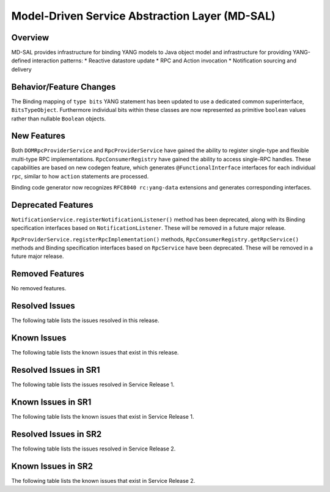 ===============================================
Model-Driven Service Abstraction Layer (MD-SAL)
===============================================

Overview
========

MD-SAL provides infrastructure for binding YANG models to Java object model and infrastructure
for providing YANG-defined interaction patterns:
* Reactive datastore update
* RPC and Action invocation
* Notification sourcing and delivery

Behavior/Feature Changes
========================
The Binding mapping of ``type bits`` YANG statement has been updated to use a dedicated common
superinterface, ``BitsTypeObject``. Furthermore individual bits within these classes are now represented
as primitive ``boolean`` values rather than nullable ``Boolean`` objects.

New Features
============
Both ``DOMRpcProviderService`` and ``RpcProviderService`` have gained the ability to register single-type
and flexible multi-type RPC implementations. ``RpcConsumerRegistry`` have gained the ability to access single-RPC
handles. These capabilities are based on new codegen feature, which generates ``@FunctionalInterface`` interfaces
for each individual ``rpc``, similar to how ``action`` statements are processed.

Binding code generator now recognizes ``RFC8040 rc:yang-data`` extensions and generates corresponding interfaces.

Deprecated Features
===================
``NotificationService.registerNotificationListener()`` method has been deprecated, along with its Binding
specification interfaces based on ``NotificationListener``. These will be removed in a future major release.

``RpcProviderService.registerRpcImplementation()`` methods, ``RpcConsumerRegistry.getRpcService()`` methods and
Binding specification interfaces based on ``RpcService`` have been deprecated. These will be removed in a future
major release.

Removed Features
===================
No removed features.

Resolved Issues
===============
The following table lists the issues resolved in this release.

.. jira_fixed_issues::
   :project: MDSAL
   :versions: 11.0.0-11.0.7

Known Issues
============
The following table lists the known issues that exist in this release.

.. jira_known_issues::
   :project: MDSAL
   :versions: 11.0.0-11.0.7

Resolved Issues in SR1
======================
The following table lists the issues resolved in Service Release 1.

.. jira_fixed_issues::
   :project: MDSAL
   :versions: 11.0.8-11.0.9

Known Issues in SR1
===================
The following table lists the known issues that exist in Service Release 1.

.. jira_known_issues::
   :project: MDSAL
   :versions: 11.0.8-11.0.9

Resolved Issues in SR2
======================
The following table lists the issues resolved in Service Release 2.

.. jira_fixed_issues::
   :project: MDSAL
   :versions: 11.0.10-11.0.12

Known Issues in SR2
===================
The following table lists the known issues that exist in Service Release 2.

.. jira_known_issues::
   :project: MDSAL
   :versions: 11.0.10-11.0.12
